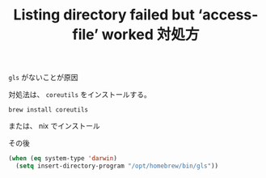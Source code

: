 :PROPERTIES:
:ID:       F5CB6F58-F050-4870-B38C-D2A3D18728DC
:END:
#+TITLE: Listing directory failed but ‘access-file’ worked 対処方
~gls~ がないことが原因

対処法は、
~coreutils~ をインストールする。
#+begin_src shell
  brew install coreutils
#+end_src
または、 nix でインストール

その後
#+begin_src emacs-lisp
  (when (eq system-type 'darwin)
    (setq insert-directory-program "/opt/homebrew/bin/gls"))
#+end_src
